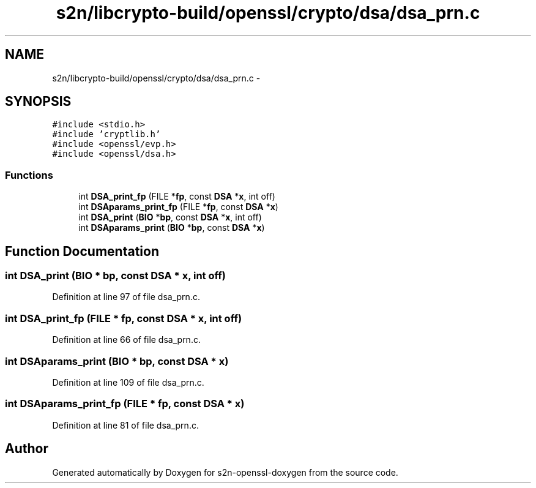 .TH "s2n/libcrypto-build/openssl/crypto/dsa/dsa_prn.c" 3 "Thu Jun 30 2016" "s2n-openssl-doxygen" \" -*- nroff -*-
.ad l
.nh
.SH NAME
s2n/libcrypto-build/openssl/crypto/dsa/dsa_prn.c \- 
.SH SYNOPSIS
.br
.PP
\fC#include <stdio\&.h>\fP
.br
\fC#include 'cryptlib\&.h'\fP
.br
\fC#include <openssl/evp\&.h>\fP
.br
\fC#include <openssl/dsa\&.h>\fP
.br

.SS "Functions"

.in +1c
.ti -1c
.RI "int \fBDSA_print_fp\fP (FILE *\fBfp\fP, const \fBDSA\fP *\fBx\fP, int off)"
.br
.ti -1c
.RI "int \fBDSAparams_print_fp\fP (FILE *\fBfp\fP, const \fBDSA\fP *\fBx\fP)"
.br
.ti -1c
.RI "int \fBDSA_print\fP (\fBBIO\fP *\fBbp\fP, const \fBDSA\fP *\fBx\fP, int off)"
.br
.ti -1c
.RI "int \fBDSAparams_print\fP (\fBBIO\fP *\fBbp\fP, const \fBDSA\fP *\fBx\fP)"
.br
.in -1c
.SH "Function Documentation"
.PP 
.SS "int DSA_print (\fBBIO\fP * bp, const \fBDSA\fP * x, int off)"

.PP
Definition at line 97 of file dsa_prn\&.c\&.
.SS "int DSA_print_fp (FILE * fp, const \fBDSA\fP * x, int off)"

.PP
Definition at line 66 of file dsa_prn\&.c\&.
.SS "int DSAparams_print (\fBBIO\fP * bp, const \fBDSA\fP * x)"

.PP
Definition at line 109 of file dsa_prn\&.c\&.
.SS "int DSAparams_print_fp (FILE * fp, const \fBDSA\fP * x)"

.PP
Definition at line 81 of file dsa_prn\&.c\&.
.SH "Author"
.PP 
Generated automatically by Doxygen for s2n-openssl-doxygen from the source code\&.
